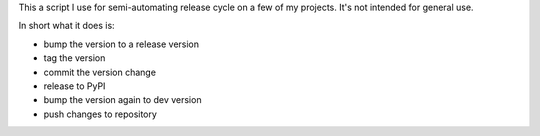 This a script I use for semi-automating release cycle on a few of my projects.
It's not intended for general use.

In short what it does is:

* bump the version to a release version
* tag the version
* commit the version change
* release to PyPI
* bump the version again to dev version
* push changes to repository
